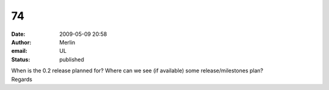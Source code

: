 74
##
:date: 2009-05-09 20:58
:author: Merlin
:email: UL
:status: published

| When is the 0.2 release planned for? Where can we see (if available) some release/milestones plan?
| Regards
